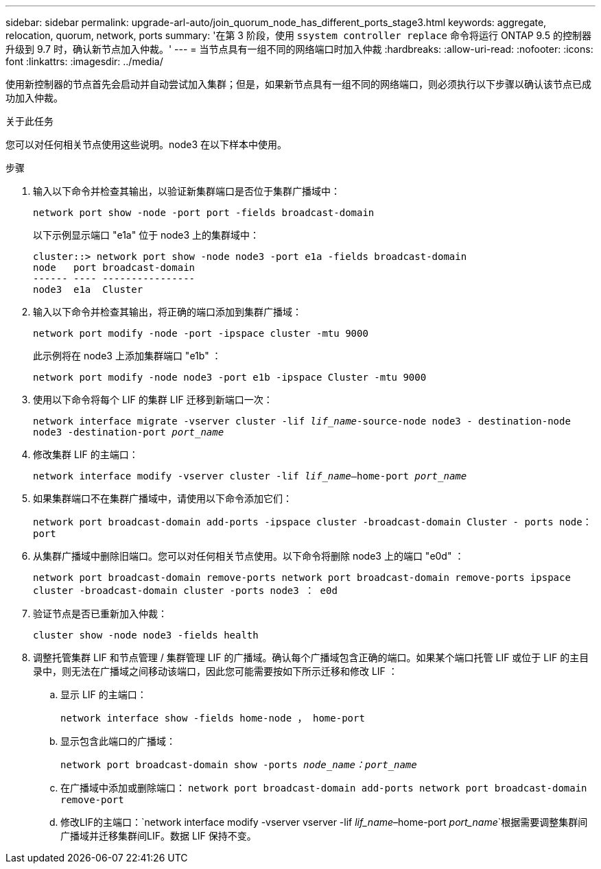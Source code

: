 ---
sidebar: sidebar 
permalink: upgrade-arl-auto/join_quorum_node_has_different_ports_stage3.html 
keywords: aggregate, relocation, quorum, network, ports 
summary: '在第 3 阶段，使用 `ssystem controller replace` 命令将运行 ONTAP 9.5 的控制器升级到 9.7 时，确认新节点加入仲裁。' 
---
= 当节点具有一组不同的网络端口时加入仲裁
:hardbreaks:
:allow-uri-read: 
:nofooter: 
:icons: font
:linkattrs: 
:imagesdir: ../media/


[role="lead"]
使用新控制器的节点首先会启动并自动尝试加入集群；但是，如果新节点具有一组不同的网络端口，则必须执行以下步骤以确认该节点已成功加入仲裁。

.关于此任务
您可以对任何相关节点使用这些说明。node3 在以下样本中使用。

.步骤
. 输入以下命令并检查其输出，以验证新集群端口是否位于集群广播域中：
+
`network port show -node -port port -fields broadcast-domain`

+
以下示例显示端口 "e1a" 位于 node3 上的集群域中：

+
[listing]
----
cluster::> network port show -node node3 -port e1a -fields broadcast-domain
node   port broadcast-domain
------ ---- ----------------
node3  e1a  Cluster
----
. 输入以下命令并检查其输出，将正确的端口添加到集群广播域：
+
`network port modify -node -port -ipspace cluster -mtu 9000`

+
此示例将在 node3 上添加集群端口 "e1b" ：

+
[listing]
----
network port modify -node node3 -port e1b -ipspace Cluster -mtu 9000
----
. 使用以下命令将每个 LIF 的集群 LIF 迁移到新端口一次：
+
`network interface migrate -vserver cluster -lif _lif_name_-source-node node3 - destination-node node3 -destination-port _port_name_`

. 修改集群 LIF 的主端口：
+
`network interface modify -vserver cluster -lif _lif_name_–home-port _port_name_`

. 如果集群端口不在集群广播域中，请使用以下命令添加它们：
+
`network port broadcast-domain add-ports -ipspace cluster -broadcast-domain Cluster - ports node：port`

. 从集群广播域中删除旧端口。您可以对任何相关节点使用。以下命令将删除 node3 上的端口 "e0d" ：
+
`network port broadcast-domain remove-ports network port broadcast-domain remove-ports ipspace cluster -broadcast-domain cluster ‑ports node3 ： e0d`

. 验证节点是否已重新加入仲裁：
+
`cluster show -node node3 -fields health`

. 调整托管集群 LIF 和节点管理 / 集群管理 LIF 的广播域。确认每个广播域包含正确的端口。如果某个端口托管 LIF 或位于 LIF 的主目录中，则无法在广播域之间移动该端口，因此您可能需要按如下所示迁移和修改 LIF ：
+
.. 显示 LIF 的主端口：
+
`network interface show -fields home-node ， home-port`

.. 显示包含此端口的广播域：
+
`network port broadcast-domain show -ports _node_name：port_name_`

.. 在广播域中添加或删除端口： `network port broadcast-domain add-ports network port broadcast-domain remove-port`
.. 修改LIF的主端口：`network interface modify -vserver vserver -lif _lif_name_–home-port _port_name_`根据需要调整集群间广播域并迁移集群间LIF。数据 LIF 保持不变。



